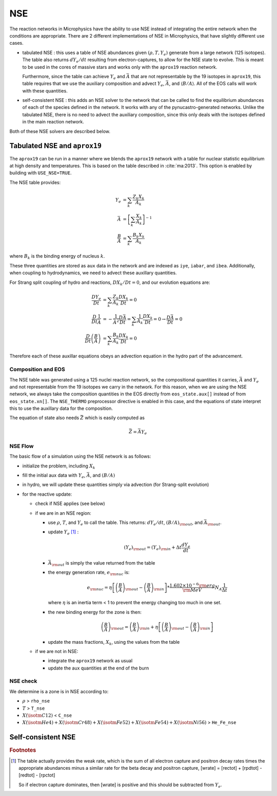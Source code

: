 ***
NSE
***

The reaction networks in Microphysics have the ability to use NSE
instead of integrating the entire network when the conditions are
appropriate.  There are 2 different implementations of NSE in
Microphysics, that have slightly different use cases.

* tabulated NSE : this uses a table of NSE abundances given
  :math:`(\rho, T, Y_e)` generate from a large network (125 isotopes).
  The table also returns :math:`dY_e/dt` resulting from
  electron-captures, to allow for the NSE state to evolve.  This is
  meant to be used in the cores of massive stars and works only with the
  ``aprox19`` reaction network.

  Furthermore, since the table can achieve :math:`Y_e` and
  :math:`\bar{A}` that are not representable by the 19 isotopes in
  ``aprox19``, this table requires that we use the auxiliary
  composition and advect :math:`Y_e`, :math:`\bar{A}`, and
  :math:`\langle B/A\rangle`.  All of the EOS calls will work with
  these quantities.

* self-consistent NSE : this adds an NSE solver to the network that
  can be called to find the equilibrium abundances of each of the
  species defined in the network.  It works with any of the
  pynucastro-generated networks.  Unlike the tabulated NSE, there is
  no need to advect the auxiliary composition, since this only deals
  with the isotopes defined in the main reaction network.



Both of these NSE solvers are described below.


Tabulated NSE and ``aprox19``
=============================

The ``aprox19`` can be run in a manner where we blends the ``aprox19``
network with a table for nuclear statistic equilibrium at high density
and temperatures.  This is based on the table described in
:cite:`ma:2013`.  This option is enabled by building with ``USE_NSE=TRUE``.

The NSE table provides:

.. math::

   \begin{align*}
   Y_e &= \sum_k \frac{Z_k X_k}{A_k} \\
   \bar{A} &= \left [ \sum_k \frac{X_k}{A_k} \right ]^{-1} \\
   \frac{B}{A} &= \sum_k \frac{B_k X_k}{A_k}
   \end{align*}

where :math:`B_k` is the binding energy of nucleus :math:`k`.

These three quantities are stored as ``aux`` data in the network and
are indexed as ``iye``, ``iabar``, and ``ibea``.  Additionally, when
coupling to hydrodynamics, we need to advect these auxillary
quantities.

For Strang split coupling of hydro and reactions, :math:`DX_k/Dt = 0`,
and our evolution equations are:

.. math::

   \begin{align*}
   \frac{DY_e}{Dt} &= \sum_k \frac{Z_k}{A_k} \frac{DX_k}{Dt} = 0 \\
   \frac{D}{Dt} \frac{1}{\bar{A}} &= - \frac{1}{\bar{A}^2} \frac{D\bar{A}}{Dt} = \sum_k \frac{1}{A_k} \frac{DX_k}{Dt} = 0 \rightarrow \frac{D\bar{A}}{Dt} = 0 \\
   \frac{D}{Dt} \left (\frac{B}{A} \right ) &= \sum_k \frac{B_k}{A_k} \frac{DX_k}{Dt} = 0
   \end{align*}

Therefore each of these auxillar equations obeys an advection equation
in the hydro part of the advancement.

Composition and EOS
-------------------

The NSE table was generated using a 125 nuclei reaction network, so
the compositional quantities it carries, :math:`\bar{A}` and
:math:`Y_e` and not representable from the 19 isotopes we carry in the
network.  For this reason, when we are using the NSE network, we
always take the composition quantities in the EOS directly from
``eos_state.aux[]`` instead of from ``eos_state.xn[]``.  The
``NSE_THERMO`` preprocessor directive is enabled in this case, and the
equations of state interpret this to use the auxillary data for the
composition.

The equation of state also needs :math:`\bar{Z}` which is easily computed as

.. math::

   \bar{Z} = \bar{A} Y_e

NSE Flow
--------

The basic flow of a simulation using the NSE network is as follows:

* initialize the problem, including :math:`X_k`

* fill the initial aux data with :math:`Y_e`, :math:`\bar{A}`, and :math:`(B/A)`

* in hydro, we will update these quantities simply via advection (for
  Strang-split evolution)

* for the reactive update:

  * check if NSE applies (see below)

  * if we are in an NSE region:

    * use :math:`\rho`, :math:`T`, and :math:`Y_e` to call the table.
      This returns: :math:`dY_e/dt`, :math:`(B/A)_{\rm out}`, and :math:`\bar{A}_{\rm out}`.

    * update :math:`Y_e` [#fY]_ :

      .. math::

         (Y_e)_{\rm out} = (Y_e)_{\rm in} + \Delta t \frac{dY_e}{dt}

    * :math:`\bar{A}_{\rm out}` is simply the value returned from the table

    * the energy generation rate, :math:`e_{\rm nuc}` is:

      .. math::

         e_{\rm nuc} = \eta \left [ \left ( \frac{B}{A} \right )_{\rm out} -
                                    \left ( \frac{B}{A} \right )_{\rm in} \right ] * \frac{1.602 \times 10^{-6}  {\rm erg}}{{\rm MeV}} N_A \frac{1}{\Delta t}


      where :math:`\eta` is an inertia term < 1 to prevent the energy changing too much in one set.

    * the new binding energy for the zone is then:

      .. math::

         \left ( \frac{B}{A} \right )_{\rm out}  = \left ( \frac{B}{A} \right )_{\rm in} + \eta \left [ \left ( \frac{B}{A} \right )_{\rm out} - \left ( \frac{B}{A} \right )_{\rm in} \right ]

    * update the mass fractions, :math:`X_k`, using the values from the table

  * if we are not in NSE:

    * integrate the ``aprox19`` network as usual

    * update the aux quantities at the end of the burn


NSE check
---------

We determine is a zone is in NSE according to:

* :math:`\rho` > ``rho_nse``

* :math:`T` > ``T_nse``

* :math:`X(\isotm{C}{12})` < ``C_nse``

* :math:`X(\isotm{He}{4}) + X(\isotm{Cr}{48}) + X(\isotm{Fe}{52}) + X(\isotm{Fe}{54}) + X(\isotm{Ni}{56})` > ``He_Fe_nse``


Self-consistent NSE
===================


.. rubric:: Footnotes

.. [#fY] The table actually provides the weak rate, which is the sum
   of all electron capture and positron decay rates times the
   appropriate abundances minus a similar rate for the beta decay and
   positron capture, [wrate] = [rectot] + [rpdtot] - [redtot] - [rpctot]

   So if electron capture dominates, then [wrate] is positive and this should
   be subtracted from :math:`Y_e`.


